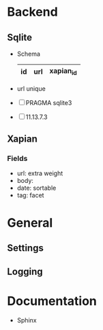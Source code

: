 * Backend
** Sqlite
   - Schema 
     |----+-----+-----------|
     | id | url | xapian_id |
     |----+-----+-----------|
   - url unique
   - [ ] PRAGMA sqlite3
   - [ ] 11.13.7.3
** Xapian
*** Fields
   - url: extra weight
   - body: 
   - date: sortable
   - tag: facet

* General
** Settings
** Logging

* Documentation
  - Sphinx
